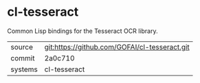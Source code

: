 * cl-tesseract

Common Lisp bindings for the Tesseract OCR library.

|---------+-----------------------------------------------|
| source  | git:https://github.com/GOFAI/cl-tesseract.git |
| commit  | 2a0c710                                       |
| systems | cl-tesseract                                  |
|---------+-----------------------------------------------|
